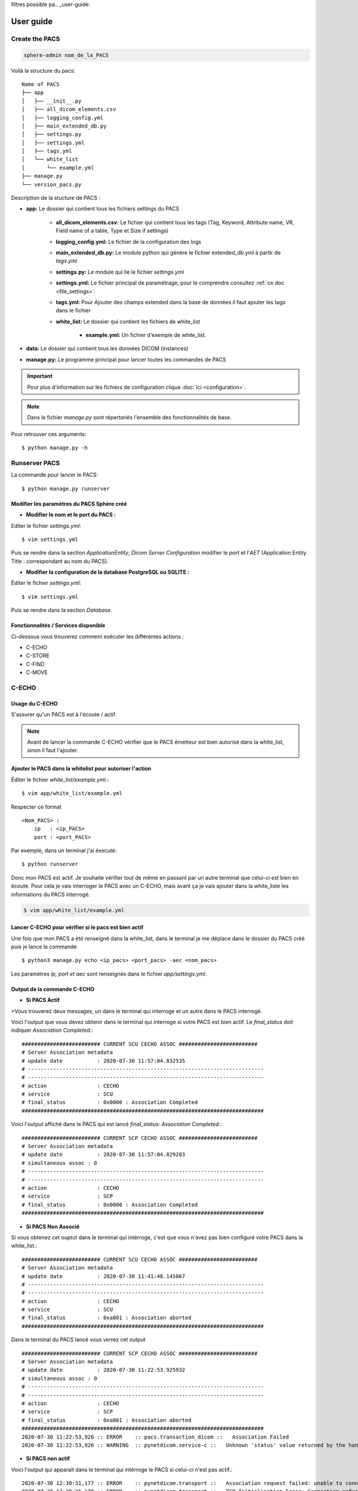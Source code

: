 filtres possible pa.. _user-guide:

User guide
==========

Create the PACS
---------------

.. code-block:: Bash

   sphere-admin nom_de_la_PACS

Voilà la structure du pacs::

    Name of PACS
    ├── app
    │   ├── __init__.py
    │   ├── all_dicom_elements.csv
    │   ├── logging_config.yml
    │   ├── main_extended_db.py
    │   ├── settings.py
    │   ├── settings.yml
    │   ├── tags.yml
    │   └── white_list
    │       └── example.yml
    ├── manage.py
    └── version_pacs.py

Description de la stucture de PACS :

- **app:** Le dossier qui contient tous les fichiers settings du PACS

    - **all_dicom_elements.csv:** Le fichier qui contient tous les tags (Tag, Keyword, Attribute name, VR, Field name of a table, Type et Size if settings)
    - **logging_config.yml:**  Le fichier de la configuration des logs
    - **main_extended_db.py:** Le module python qui génére le fichier extended_db.yml à partir de *tags.yml*
    - **settings.py:**  Le module qui lie le fichier *settings.yml*
    - **settings.yml:** Le fichier principal de paramétrage, pour le comprendre consultez :ref:`ce doc <file_settings>`.
    - **tags.yml:**  Pour Ajouter des champs extended dans la base de données il faut ajouter les tags dans le fichier
    - **white_list:** Le dossier qui contient les fichiers de white_list

        - **example.yml:**  Un fichier d'exemple de white_list.
- **data:** Le dossier qui contient tous les données DICOM (instances)
- **manage.py:** Le programme principal pour lancer toutes les commandes de PACS

.. important::
    Pour plus d'information sur les fichiers de configuration clique :doc:`ici <configuration>`.

.. Note::
    Dans le fichier `manage.py` sont répertoriés l'ensemble des fonctionnalités de base.

Pour retrouver ces arguments::

    $ python manage.py -h

Runserver PACS
--------------

La commande pour lancer le PACS::

    $ python manage.py runserver


Modifier les paramètres du PACS Sphère créé
^^^^^^^^^^^^^^^^^^^^^^^^^^^^^^^^^^^^^^^^^^^

- **Modifier le nom et le port du PACS :**


Editer le fichier `settings.yml`::

    $ vim settings.yml

Puis se rendre dans la section `ApplicationEntity`, `Dicom Server Configuration` modifier le `port` et l'`AET`
(Application Entity Title : correspondant au nom du PACS).

- **Modifier la configuration de la database PostgreSQL ou SQLITE :**

Éditer le fichier `settings.yml`::

    $ vim settings.yml

Puis se rendre dans la section `Database`.


Fonctionnalités / Services disponible
^^^^^^^^^^^^^^^^^^^^^^^^^^^^^^^^^^^^^

Ci-dessous vous trouverez comment exécuter les différentes actions :

- C-ECHO
- C-STORE
- C-FIND
- C-MOVE

C-ECHO
------

Usage du C-ECHO
^^^^^^^^^^^^^^^

S'assurer qu'un PACS est à l'écoute / actif.


.. Note::
    Avant de lancer la commande C-ECHO vérifier que le PACS émetteur est bien autorisé dans la white_list,
    sinon il faut l'ajouter.

Ajouter le PACS dans la whitelist pour autoriser l'action
^^^^^^^^^^^^^^^^^^^^^^^^^^^^^^^^^^^^^^^^^^^^^^^^^^^^^^^^^

Éditer le fichier `white_list/example.yml`.::

    $ vim app/white_list/example.yml

Respecter ce format ::

    <Nom_PACS> :
        ip   : <ip_PACS>
        port : <port_PACS>


Par exemple, dans un terminal j'ai éxecuté::

    $ python runserver

Donc mon PACS est actif. Je souhaite vérifier tout de même en passant par un autre terminal que celui-ci est bien en
écoute. Pour cela je vais interroger le PACS avec un C-ECHO, mais avant ça je vais ajouter dans la white_liste les
informations du PACS interrogé.

.. code-block:: Bash

    $ vim app/white_list/example.yml


Lancer C-ECHO pour vérifier si le pacs est bien actif
^^^^^^^^^^^^^^^^^^^^^^^^^^^^^^^^^^^^^^^^^^^^^^^^^^^^^

Une fois que mon PACS a été renseigné dans la white_list, dans le terminal je me déplace dans le dossier du PACS créé
puis je lance la commande ::

    $ python3 manage.py echo <ip_pacs> <port_pacs> -aec <nom_pacs>

Les paramètres `ip, port et aec` sont renseignés dans le fichier `app/settings.yml`.

Output de la commande C-ECHO
^^^^^^^^^^^^^^^^^^^^^^^^^^^^

- **Si PACS Actif**

>Vous trouverez deux messages, un dans le terminal qui interroge et un autre dans le PACS interrogé.

Voici l'output que vous devez obtenir dans le terminal qui interroge si votre PACS est bien actif. Le `final_status`
doit indiquer `Association Completed`.::


    ######################### CURRENT SCU CECHO ASSOC #########################
    # Server Association metadata
    # update date           : 2020-07-30 11:57:04.832535
    # ---------------------------------------------------------------------------
    # ---------------------------------------------------------------------------
    # action                : CECHO
    # service               : SCU
    # final_status          : 0x0000 : Association Completed
    #############################################################################


Voici l'output affiché dans le PACS qui est lancé `final_status`: `Association Completed`.::


    ######################### CURRENT SCP CECHO ASSOC #########################
    # Server Association metadata
    # update date           : 2020-07-30 11:57:04.829283
    # simultaneous assoc : 0
    # ---------------------------------------------------------------------------
    # ---------------------------------------------------------------------------
    # action                : CECHO
    # service               : SCP
    # final_status          : 0x0000 : Association Completed
    #############################################################################


- **Si PACS Non Associé**

Si vous obtenez cet ouptut dans le terminal qui intérroge, c'est que vous n'avez pas bien configuré votre PACS dans la
white_list.::

    ######################### CURRENT SCU CECHO ASSOC #########################
    # Server Association metadata
    # update date           : 2020-07-30 11:41:48.145867
    # ---------------------------------------------------------------------------
    # ---------------------------------------------------------------------------
    # action                : CECHO
    # service               : SCU
    # final_status          : 0xa801 : Association aborted
    #############################################################################


Dans le terminal du PACS lancé vous verrez cet output ::

    ######################### CURRENT SCP CECHO ASSOC #########################
    # Server Association metadata
    # update date           : 2020-07-30 11:22:53.925932
    # simultaneous assoc : 0
    # ---------------------------------------------------------------------------
    # ---------------------------------------------------------------------------
    # action                : CECHO
    # service               : SCP
    # final_status          : 0xa801 : Association aborted
    #############################################################################
    2020-07-30 11:22:53,926 :: ERROR    :: pacs.transaction_dicom ::   Association Failed
    2020-07-30 11:22:53,926 :: WARNING  :: pynetdicom.service-c ::   Unknown 'status' value returned by the handler bound to 'evt.EVT_C_ECHO' - 0xa801


- **Si PACS non actif**


Voici l'output qui apparait dans le terminal qui intérroge le PACS si celui-ci n'est pas actif.::

    2020-07-30 12:30:31,177 :: ERROR    :: pynetdicom.transport ::   Association request failed: unable to connect to remote
    2020-07-30 12:30:31,178 :: ERROR    :: pynetdicom.transport ::   TCP Initialisation Error: Connection refused

    ######################### CURRENT SCU CECHO ASSOC #########################
    # Server Association metadata
    # update date           : 2020-07-30 12:30:31.180896
    # ---------------------------------------------------------------------------
    # ---------------------------------------------------------------------------
    # action                : CECHO
    # service               : SCU
    # final_status          : 0xa801 : Association aborted
    #############################################################################
    2020-07-30 12:30:31,180 :: ERROR    :: pacs.transaction_dicom ::   Cecho request; Association Failed




C-STORE
-------

Usage du C-STORE
^^^^^^^^^^^^^^^^
Action qui permet de demander à un PACS d'envoyer des DICOM à un autre PACS.


Tout d'abord lancer le PACS qui recevra les DICOM dans un terminal.::

    $ python3 manage.py runserver


Source des données : Depuis un dossier
^^^^^^^^^^^^^^^^^^^^^^^^^^^^^^^^^^^^^^

Pour connaitre les arguments nécessaires à cette commande ::

    $ python3 manage.py store -h

Ici il faut préciser le `-sp (source_path)` qui est un `fs (file_system)` et ajouter le `-pd ( PATH_DICOM_DIRE_OR_FILE)`.::

    $ python3 manage.py store <ip_pacs> <port_pacs> -aec <nom_pacs> -sp fs -pd <PATH_DICOM_DIRE_OR_FILE>

Clean database
^^^^^^^^^^^^^^

Cette commande permet de supprimer la base de donnée et de la recréer.

⚠️ ATTENTION ⚠️ TOUTES les entrées dans la base de donnée seront supprimées.::

    $ python3 manage.py database clean

Après avoir `clean database` il faut ré-indexer les données contenues dans le dossier `data` du PACS dans la base de
donnée pour régénérer la base de données DICOM ::

    $ python3 manage.py data index

Indexation : c'est une action qui est faite par défaut quand un DICOM est envoyé d'un PACS à un autre PACS. Afin de
faciliter la recherche et pour éviter de parcourir l'ensemble des fichiers DICOM, l'indexation permet de stocker dans une
base de donnée un certain nombre d'informations (tag) plus facilement accessible.



Output de la commande C-STORE
^^^^^^^^^^^^^^^^^^^^^^^^^^^^^

- **Si DICOMs ajoutés**


Dans le terminal qui exécute l'envoie via la commande C-STORE, pour chaque image ajoutée voici un exemple de l'output qui
apparait `Association Pending` ::

    ######################### CURRENT SCU CSTORE ASSOC #########################
    # Server Association metadata
    # update date           : 2020-07-30 15:14:53.491961
    # ----------------------------------------------------------------------------
    # ----------------------------------------------------------------------------
    # action                : CSTORE
    # service               : SCU
    # final_status          : 0xff00 : Association Pending
    # Study UID             : 1.2.124.113532.10.149.172.6.20180403.83831.11226567
    # Series UID            : 1.2.840.113619.2.408.5282380.5894125.26837.1525323437.936
    # Instance UID          : 1.2.840.113619.2.408.5282380.5894125.23557.1525323569.503
    ##############################################################################
    Execution time : 00:00:02

Une fois que le PACS lancé, donc PACS receveur de l'image, réceptionne celles-ci, un output apparait comme ci-dessous
`Association Completed` ::


    # ----------------------------------------------------------------------------
    # ----------------------------------------------------------------------------
    # action                : CSTORE
    # service               : SCP
    # final_status          : 0x0000 : Association Completed
    # Study UID             : 1.2.124.113532.10.149.172.6.20180403.83831.11226567
    # Series UID            : 1.2.840.113619.2.408.5282380.5894125.26837.1525323437.936
    # Instance UID          : 1.2.840.113619.2.408.5282380.5894125.23557.1525323569.503
    ##############################################################################
    =========== SIZE QUEUE PACS4 : 1
    Prepare to insert :
     - 1 patient
     - 1 study
     - 1 series
     - 1 instance
    ---- Start patient bulk temporary insert ---
    ---- Start de-duplicate patient insert ---
    ---- Start merge upsert patient ---
    ---- End patient insert ---
    ---- Start study bulk temporary insert ---
    ---- Start de-duplicate study insert ---
    ---- Start merge upsert study ---
    INSERT INTO sphere_oac_pacs3.study (d8ins,d8maj,d8del,patient_uid,date_study,institution_name,accession_number,protocol_name,study_description,study_uid, patient_id)
                            SELECT tmp_33333_study.d8ins,tmp_33333_study.d8maj,tmp_33333_study.d8del,tmp_33333_study.patient_uid,tmp_33333_study.date_study,tmp_33333_study.institution_name,tmp_33333_study.accession_number,tmp_33333_study.protocol_name,tmp_33333_study.study_description,tmp_33333_study.study_uid, patient_id
                            FROM sphere_oac_pacs3.tmp_33333_study JOIN sphere_oac_pacs3.patient ON (sphere_oac_pacs3.patient.patient_uid=sphere_oac_pacs3.tmp_33333_study.patient_uid)
                            ON CONFLICT (study_uid)
                            DO NOTHING
    ---- End study insert ---
    ---- Start series bulk temporary insert ---
    ---- Start de-duplicate series insert ---
    ---- Start merge upsert series ---
    INSERT INTO sphere_oac_pacs3.series (d8ins,d8maj,d8del,study_uid,patient_uid,modality,manufacturer,manufacturer_model_name,body_part_examined,series_date,series_description,station_name,dt_first_insertion,dt_completion,series_uid, patient_id, study_id)
                            SELECT tmp_33333_series.d8ins,tmp_33333_series.d8maj,tmp_33333_series.d8del,tmp_33333_series.study_uid,tmp_33333_series.patient_uid,tmp_33333_series.modality,tmp_33333_series.manufacturer,tmp_33333_series.manufacturer_model_name,tmp_33333_series.body_part_examined,tmp_33333_series.series_date,tmp_33333_series.series_description,tmp_33333_series.station_name,tmp_33333_series.dt_first_insertion,tmp_33333_series.dt_completion,tmp_33333_series.series_uid, patient.patient_id, study_id
                            FROM sphere_oac_pacs3.tmp_33333_series JOIN sphere_oac_pacs3.patient ON (sphere_oac_pacs3.patient.patient_uid=sphere_oac_pacs3.tmp_33333_series.patient_uid)
                            JOIN sphere_oac_pacs3.study ON (sphere_oac_pacs3.study.study_uid=sphere_oac_pacs3.tmp_33333_series.study_uid)
                            ON CONFLICT (series_uid)
                            DO NOTHING
    ---- End series insert ---
    ---- Start instance bulk temporary insert ---
    ---- Start de-duplicate instance insert ---
    ---- Start merge upsert instance ---
    INSERT INTO sphere_oac_pacs3.file_storage_metadata (d8ins,d8maj,d8del,series_uid,study_uid,patient_uid,file_type,storage_method,file_path,filesize,storage_status,dt_deb_storage,dt_end_storage,instance_uid, patient_id, study_id, series_id)
                            SELECT tmp_33333_file_storage_metadata.d8ins,tmp_33333_file_storage_metadata.d8maj,tmp_33333_file_storage_metadata.d8del,tmp_33333_file_storage_metadata.series_uid,tmp_33333_file_storage_metadata.study_uid,tmp_33333_file_storage_metadata.patient_uid,tmp_33333_file_storage_metadata.file_type,tmp_33333_file_storage_metadata.storage_method,tmp_33333_file_storage_metadata.file_path,tmp_33333_file_storage_metadata.filesize,tmp_33333_file_storage_metadata.storage_status,tmp_33333_file_storage_metadata.dt_deb_storage,tmp_33333_file_storage_metadata.dt_end_storage,tmp_33333_file_storage_metadata.instance_uid, patient.patient_id, study.study_id, series_id
                            FROM sphere_oac_pacs3.tmp_33333_file_storage_metadata JOIN sphere_oac_pacs3.patient ON (sphere_oac_pacs3.patient.patient_uid=sphere_oac_pacs3.tmp_33333_file_storage_metadata.patient_uid)
                            JOIN sphere_oac_pacs3.study ON (sphere_oac_pacs3.study.study_uid=sphere_oac_pacs3.tmp_33333_file_storage_metadata.study_uid)
                            JOIN sphere_oac_pacs3.series ON (sphere_oac_pacs3.series.series_uid=sphere_oac_pacs3.tmp_33333_file_storage_metadata.series_uid)
                            ON CONFLICT (instance_uid)
                            DO NOTHING
    ---- End instance insert ---



- **Si erreur de config de la base de donnée**

Voici un exemple de l'erreur obtenu si le paramétrage de la base de donnée n'a pas été correctement réalisé. Il est
possible de changer ces paramètres dans le fichier `settings.yml`.::

    2020-07-30 15:14:54,759 :: ERROR    :: pacs.database      ::   (psycopg2.OperationalError) FATAL:  no pg_hba.conf entry for host "10.188.194.246", user "None", database "pacs", SSL off



C-FIND
------

Usage du C-FIND
^^^^^^^^^^^^^^^

Pour vérifier qu'un examen ou qu'une serie a bien été ajouté(e), l'action possible est le C-FIND. Ou pour trouver un
patient, une study, une series.

Pour connaitre les arguments nécessaires à cette commande ::

    $ python3 manage.py find -h


- Rechercher un patient::

    $ python3 manage.py find <ip_pacs> <port_pacs> -aec <nom_pacs> -paID <patient_id>


- Rechercher une study::

    $ python3 manage.py find <ip_pacs> <port_pacs> -aec <nom_pacs> -stUID <study_uid>


- Rechercher une serie::

    $ python3 manage.py find <ip_pacs> <port_pacs> -aec <nom_pacs> -seUID <serie_uid>


- Cfind response : Les filtres possibles par niveau

    On peut filter avec tous les niveaux des tags suivantes:

        - PatientID
        - StudyInstanceUID
        - SeriesInstanceUID

    Pour **PATIENT** on peut filter sur:

        - PatientName
        - PatientSex
        - PatientBirthDate

    Pour **STUDY** on peut filter sur:

        - StudyDate
        - InstitutionName
        - AccessionNumber
        - ProtocolName
        - StudyDescription

    Pour **SERIES** on peut filter sur:

        - Modality
        - Manufacturer
        - ManufacturerModelName
        - BodyPartExamined
        - SeriesDate
        - SeriesDescription
        - StationName

Output de la commande C-FIND
^^^^^^^^^^^^^^^^^^^^^^^^^^^^

- **Si élement bien retrouvé dans le PACS**


Le terminal dans lequel la commande C-FIND est exécué retourne ::

    qr_level     :STUDY
    study_uid    :1.2.124.113532.10.149.172.6.20180403.83831.11226567
    ****************************************


    ######################### CURRENT SCU CFIND ASSOC #########################
    # Server Association metadata
    # update date           : 2020-07-30 17:32:26.059449
    # ---------------------------------------------------------------------------
    # ---------------------------------------------------------------------------
    # action                : CFIND
    # service               : SCU
    # ---------------------------------------------------------------------------
    # LOG
    # ---------------------------------------------------------------------------
    # last_log      : Equal number of STUDY is 1
    #############################################################################

Ici une Study a été trouvé pour cette correspondance.

Et dans le terminal du PACS un output apparait similaire ::

    =========== SIZE QUEUE PACS4 : 0
    I'm waiting for the data to be saved in the database
    (0008, 0052) Query/Retrieve Level                CS: 'STUDY'
    (0020, 000d) Study Instance UID                  UI: 1.2.124.113532.10.149.172.6.201823423.84332423.114455543
    The search is done in the database :


Vérifier qu'un examen (study) a bien été ajouté dans la bdd PostgreSQL
^^^^^^^^^^^^^^^^^^^^^^^^^^^^^^^^^^^^^^^^^^^^^^^^^^^^^^^^^^^^^^^^^^^^^^

Tout d'abord se connecter à la base de donnée ::

    $ PGPASSWORD='$PGPASSWORD' psql -U <user_login> -d <database_name> -h <ip> -p <port>

Requête pour afficher les studies ajoutées ::

    >>> SELECT * FROM <MY_SCHEMA>.<TABLE>; #SELECT * FROM my_schema.study;


C-MOVE
------

Usage du C-MOVE
^^^^^^^^^^^^^^^

Le C-MOVE va interroger un PACS puis va réaliser l'action d'envoyer soit les éléments rattachés à un patient ou bien à un
examen (study).

Pour connaitre les arguments nécessaires à cette commande ::

    $ python3 manage.py move -h


    -l [QR_LEVEL] deux choix possibles pour cet argument `STUDY` ou `PATIENT`.
    -stUID [STUDY_UID] préciser après un study_uid ou
    -fUID [STUDY_UID_File] préciser le path d'un .csv contenant une liste de study_uid à envoyer


- **Cas d'utilisation entre deux PACS :**


Ici le PACS1 va envoyer au PACS2 un examen (study) basé sur un study_uid.

Exemple ::

    PACS1 | ip : 127.0.0.1 port : 1111 -aec PACS1 white_list : PACS1 + PACS2
    PACS2 | ip : 127.0.0.1 port : 2222 -aec PACS2 white_list : PACS1 + PACS2

.. Note::
    Il est nécessaire d'ajouter le PACS1 à sa propre white_list, en plus du PACS2, car il va d'abord s'intérroger lui
    même pour vérifier qu'il a bien l'examen (study_uid).

Requête pour afficher les studies ajoutées
.. code-block:: Bash

    $ vim <PACS_PATH>/app/white_list/example.yml

Une fois les white_list complétées. Il faut lancer les deux PACS (PACS1 et PACS2) dans deux terminaux différents ::

    PACS1$ python3 manage.py runserver

    PACS2$ python3 manage.py runserver

Dans un troisième terminal lancer la commande ci-dessous ::

    $ python3 manage.py move 127.0.0.1 1111 -aec PACS1 -aes pacs2 -l STUDY -stUID <STUDY_UID>

API Annotation
--------------

Pour lancer API rest d'annotation il faut modifier la paramètre api_annotation.start à True

* L'Api va être lancer au même moment que le serveur PACS
* Le dossier est sauvgardé

Exemple d'object json à lancer avec l'api:

    { "file_path": "/home/oac/Bureau/test_annotation", "uid": "1.2.840.113619.2.25.22006.190.4.1161185374", "level": "instance"}


lancer avec curl:

.. code-block:: shell

    curl  -d '{"file_path": "/home/oac/Bureau/test_annotation", "uid": "1.2.840.113619.2.25.22006.190.4.1161185374", "level": "instance"}'
     -H "Content-Type: application/json"  -X POST  http://127.0.0.1:5555/save_annotation/


Le lien: http://127.0.0.1:5555/save_annotation/




API Sphere DicomWeb
-------------------

Pour lancer API Sphere DicomWeb il faut modifier la paramètre api.start et api.dicomweb.start à True.
Pour plus d'information cliquer :doc:`ici <configuration>` et voir la partir *Api Rest*


DICOM file management and export
--------------------------------

Index data
^^^^^^^^^^

lancer l'indexation des instances dans la base de donnée::

    python manage.py data index

Export data
^^^^^^^^^^^

Copier le dossier de données vers une autre destination::

    python manage.py data export ../PACS8/data/

Manage Database
---------------

Les commandes de base pour gérer la base de données (create, drop, clean, check, find)

Create Database
^^^^^^^^^^^^^^^
 Créer une base de données::

    python manage.py database create


Drop Database
^^^^^^^^^^^^^

 Supprimer une base de données::

    python manage.py database drop *répertoire cible*



Clean Database
^^^^^^^^^^^^^^

Supprimer et créer une base de données::

    python manage.py database clean


Check Database
^^^^^^^^^^^^^^

Vérifier les donnes dans la base de données

Find Database
^^^^^^^^^^^^^

Récherche des données dans la base de donnée


PACS statistics
---------------

Statistique sur les modalités et la vitesse d'insertiondans la base de donnée

Exemple de la commande modality::

    python manage.py modality speed -d full


Exemple de la commande speed::

    python manage.py monitor speed -d full


